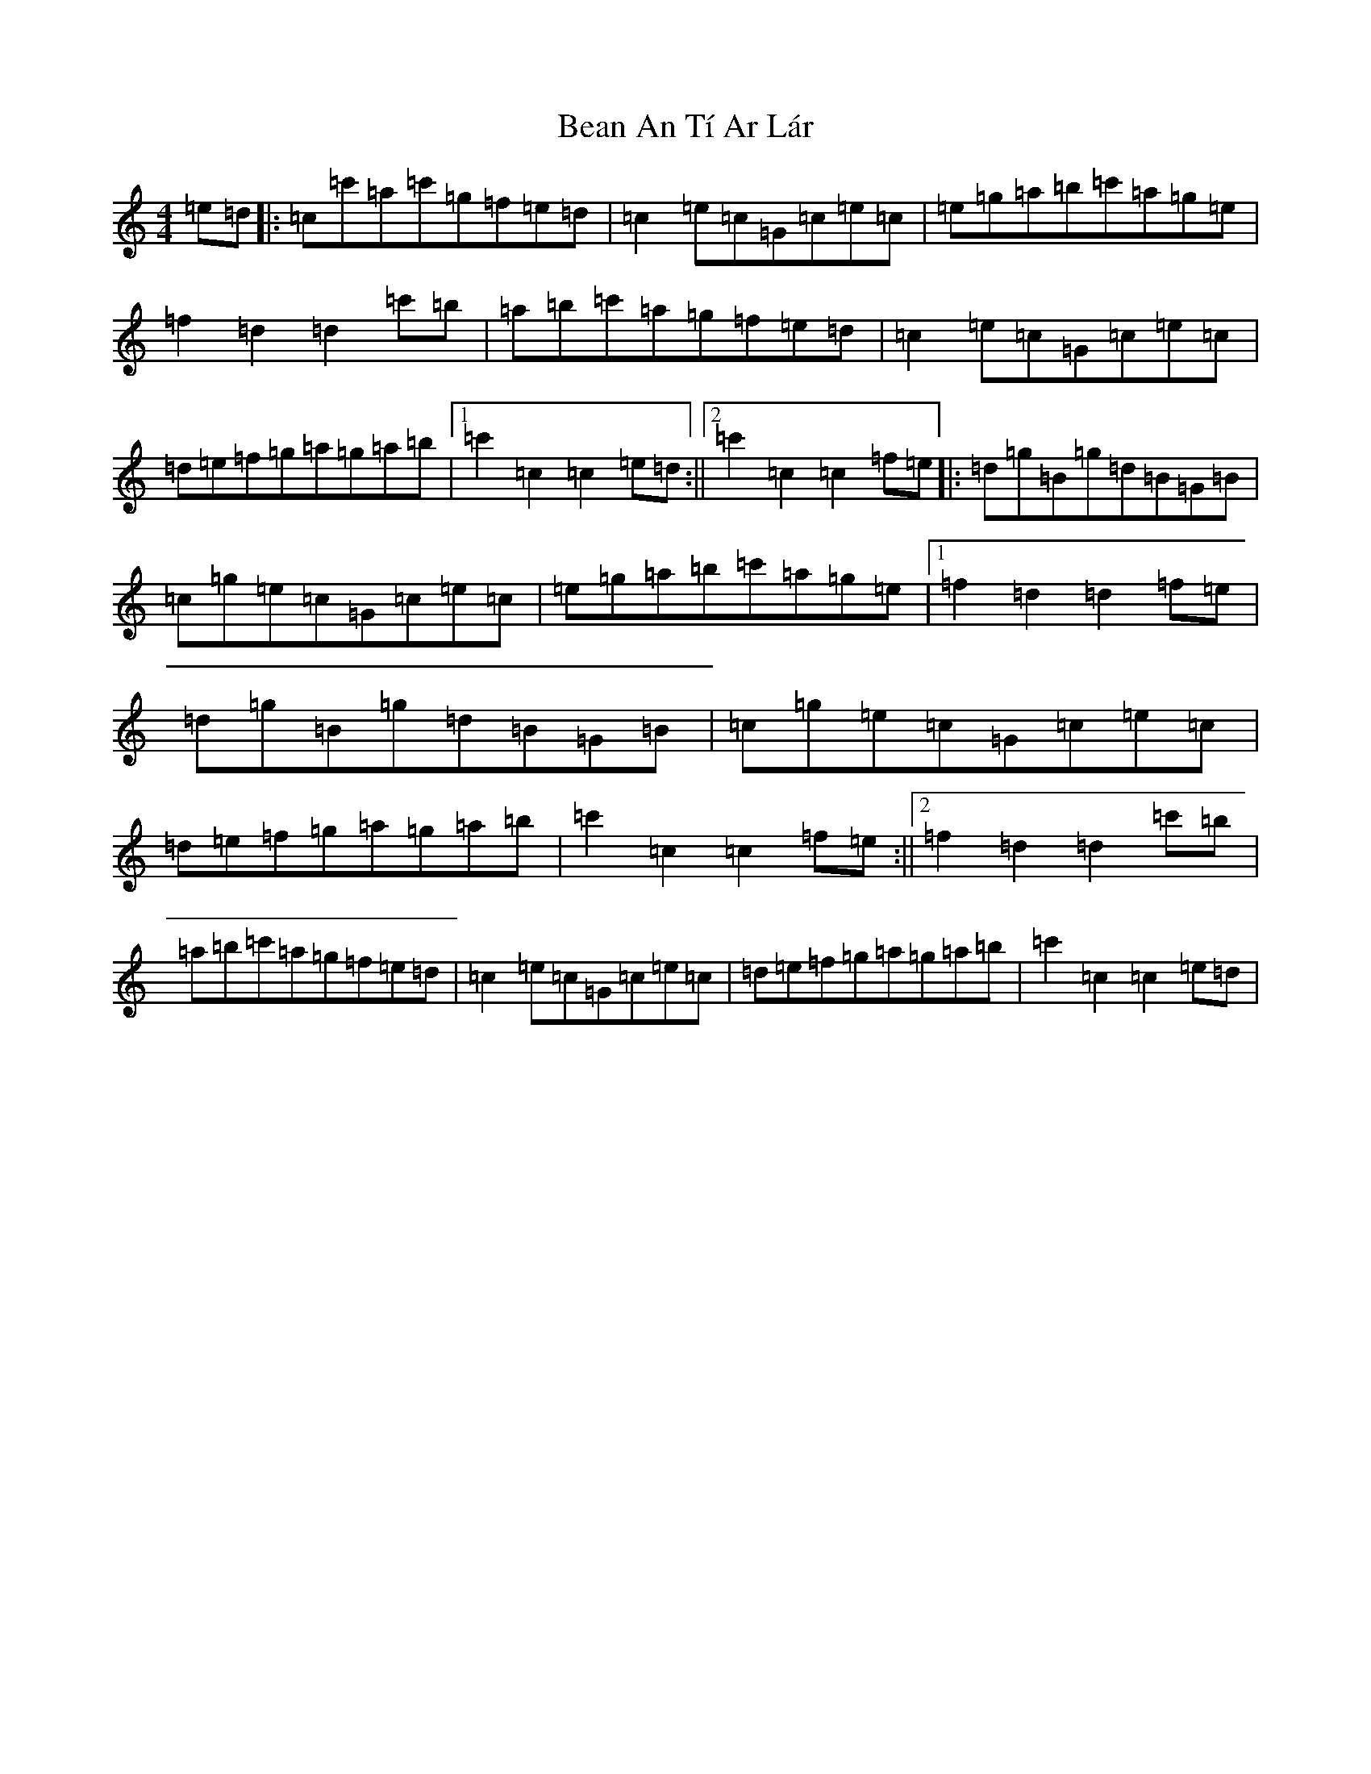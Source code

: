 X: 4689
T: Bean An Tí Ar Lár
S: https://thesession.org/tunes/2809#setting2809
R: reel
M:4/4
L:1/8
K: C Major
=e=d|:=c=c'=a=c'=g=f=e=d|=c2=e=c=G=c=e=c|=e=g=a=b=c'=a=g=e|=f2=d2=d2=c'=b|=a=b=c'=a=g=f=e=d|=c2=e=c=G=c=e=c|=d=e=f=g=a=g=a=b|1=c'2=c2=c2=e=d:||2=c'2=c2=c2=f=e|:=d=g=B=g=d=B=G=B|=c=g=e=c=G=c=e=c|=e=g=a=b=c'=a=g=e|1=f2=d2=d2=f=e|=d=g=B=g=d=B=G=B|=c=g=e=c=G=c=e=c|=d=e=f=g=a=g=a=b|=c'2=c2=c2=f=e:||2=f2=d2=d2=c'=b|=a=b=c'=a=g=f=e=d|=c2=e=c=G=c=e=c|=d=e=f=g=a=g=a=b|=c'2=c2=c2=e=d|